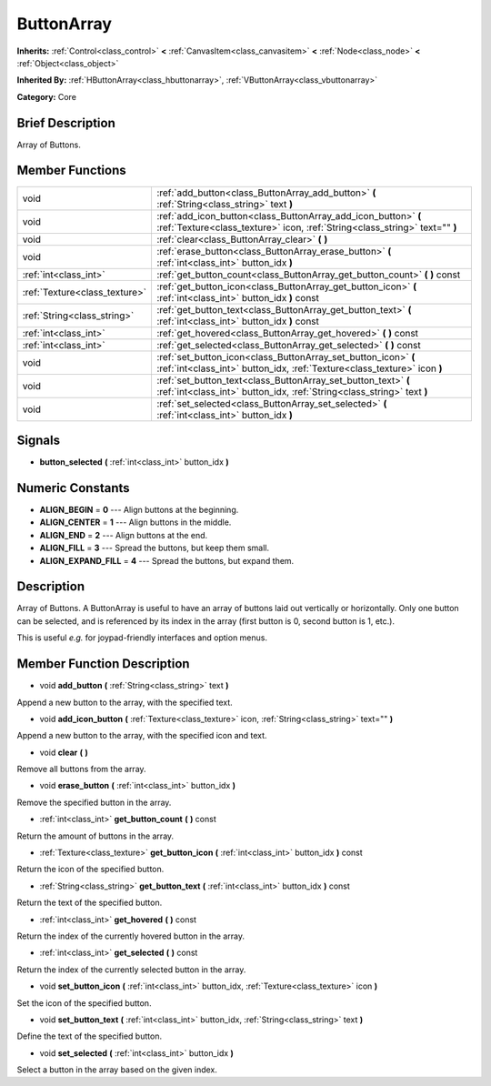 .. Generated automatically by doc/tools/makerst.py in Godot's source tree.
.. DO NOT EDIT THIS FILE, but the doc/base/classes.xml source instead.

.. _class_ButtonArray:

ButtonArray
===========

**Inherits:** :ref:`Control<class_control>` **<** :ref:`CanvasItem<class_canvasitem>` **<** :ref:`Node<class_node>` **<** :ref:`Object<class_object>`

**Inherited By:** :ref:`HButtonArray<class_hbuttonarray>`, :ref:`VButtonArray<class_vbuttonarray>`

**Category:** Core

Brief Description
-----------------

Array of Buttons.

Member Functions
----------------

+--------------------------------+-------------------------------------------------------------------------------------------------------------------------------------------------+
| void                           | :ref:`add_button<class_ButtonArray_add_button>`  **(** :ref:`String<class_string>` text  **)**                                                  |
+--------------------------------+-------------------------------------------------------------------------------------------------------------------------------------------------+
| void                           | :ref:`add_icon_button<class_ButtonArray_add_icon_button>`  **(** :ref:`Texture<class_texture>` icon, :ref:`String<class_string>` text=""  **)** |
+--------------------------------+-------------------------------------------------------------------------------------------------------------------------------------------------+
| void                           | :ref:`clear<class_ButtonArray_clear>`  **(** **)**                                                                                              |
+--------------------------------+-------------------------------------------------------------------------------------------------------------------------------------------------+
| void                           | :ref:`erase_button<class_ButtonArray_erase_button>`  **(** :ref:`int<class_int>` button_idx  **)**                                              |
+--------------------------------+-------------------------------------------------------------------------------------------------------------------------------------------------+
| :ref:`int<class_int>`          | :ref:`get_button_count<class_ButtonArray_get_button_count>`  **(** **)** const                                                                  |
+--------------------------------+-------------------------------------------------------------------------------------------------------------------------------------------------+
| :ref:`Texture<class_texture>`  | :ref:`get_button_icon<class_ButtonArray_get_button_icon>`  **(** :ref:`int<class_int>` button_idx  **)** const                                  |
+--------------------------------+-------------------------------------------------------------------------------------------------------------------------------------------------+
| :ref:`String<class_string>`    | :ref:`get_button_text<class_ButtonArray_get_button_text>`  **(** :ref:`int<class_int>` button_idx  **)** const                                  |
+--------------------------------+-------------------------------------------------------------------------------------------------------------------------------------------------+
| :ref:`int<class_int>`          | :ref:`get_hovered<class_ButtonArray_get_hovered>`  **(** **)** const                                                                            |
+--------------------------------+-------------------------------------------------------------------------------------------------------------------------------------------------+
| :ref:`int<class_int>`          | :ref:`get_selected<class_ButtonArray_get_selected>`  **(** **)** const                                                                          |
+--------------------------------+-------------------------------------------------------------------------------------------------------------------------------------------------+
| void                           | :ref:`set_button_icon<class_ButtonArray_set_button_icon>`  **(** :ref:`int<class_int>` button_idx, :ref:`Texture<class_texture>` icon  **)**    |
+--------------------------------+-------------------------------------------------------------------------------------------------------------------------------------------------+
| void                           | :ref:`set_button_text<class_ButtonArray_set_button_text>`  **(** :ref:`int<class_int>` button_idx, :ref:`String<class_string>` text  **)**      |
+--------------------------------+-------------------------------------------------------------------------------------------------------------------------------------------------+
| void                           | :ref:`set_selected<class_ButtonArray_set_selected>`  **(** :ref:`int<class_int>` button_idx  **)**                                              |
+--------------------------------+-------------------------------------------------------------------------------------------------------------------------------------------------+

Signals
-------

-  **button_selected**  **(** :ref:`int<class_int>` button_idx  **)**

Numeric Constants
-----------------

- **ALIGN_BEGIN** = **0** --- Align buttons at the beginning.
- **ALIGN_CENTER** = **1** --- Align buttons in the middle.
- **ALIGN_END** = **2** --- Align buttons at the end.
- **ALIGN_FILL** = **3** --- Spread the buttons, but keep them small.
- **ALIGN_EXPAND_FILL** = **4** --- Spread the buttons, but expand them.

Description
-----------

Array of Buttons. A ButtonArray is useful to have an array of buttons laid out vertically or horizontally. Only one button can be selected, and is referenced by its index in the array (first button is 0, second button is 1, etc.).

This is useful *e.g.* for joypad-friendly interfaces and option menus.

Member Function Description
---------------------------

.. _class_ButtonArray_add_button:

- void  **add_button**  **(** :ref:`String<class_string>` text  **)**

Append a new button to the array, with the specified text.

.. _class_ButtonArray_add_icon_button:

- void  **add_icon_button**  **(** :ref:`Texture<class_texture>` icon, :ref:`String<class_string>` text=""  **)**

Append a new button to the array, with the specified icon and text.

.. _class_ButtonArray_clear:

- void  **clear**  **(** **)**

Remove all buttons from the array.

.. _class_ButtonArray_erase_button:

- void  **erase_button**  **(** :ref:`int<class_int>` button_idx  **)**

Remove the specified button in the array.

.. _class_ButtonArray_get_button_count:

- :ref:`int<class_int>`  **get_button_count**  **(** **)** const

Return the amount of buttons in the array.

.. _class_ButtonArray_get_button_icon:

- :ref:`Texture<class_texture>`  **get_button_icon**  **(** :ref:`int<class_int>` button_idx  **)** const

Return the icon of the specified button.

.. _class_ButtonArray_get_button_text:

- :ref:`String<class_string>`  **get_button_text**  **(** :ref:`int<class_int>` button_idx  **)** const

Return the text of the specified button.

.. _class_ButtonArray_get_hovered:

- :ref:`int<class_int>`  **get_hovered**  **(** **)** const

Return the index of the currently hovered button in the array.

.. _class_ButtonArray_get_selected:

- :ref:`int<class_int>`  **get_selected**  **(** **)** const

Return the index of the currently selected button in the array.

.. _class_ButtonArray_set_button_icon:

- void  **set_button_icon**  **(** :ref:`int<class_int>` button_idx, :ref:`Texture<class_texture>` icon  **)**

Set the icon of the specified button.

.. _class_ButtonArray_set_button_text:

- void  **set_button_text**  **(** :ref:`int<class_int>` button_idx, :ref:`String<class_string>` text  **)**

Define the text of the specified button.

.. _class_ButtonArray_set_selected:

- void  **set_selected**  **(** :ref:`int<class_int>` button_idx  **)**

Select a button in the array based on the given index.


